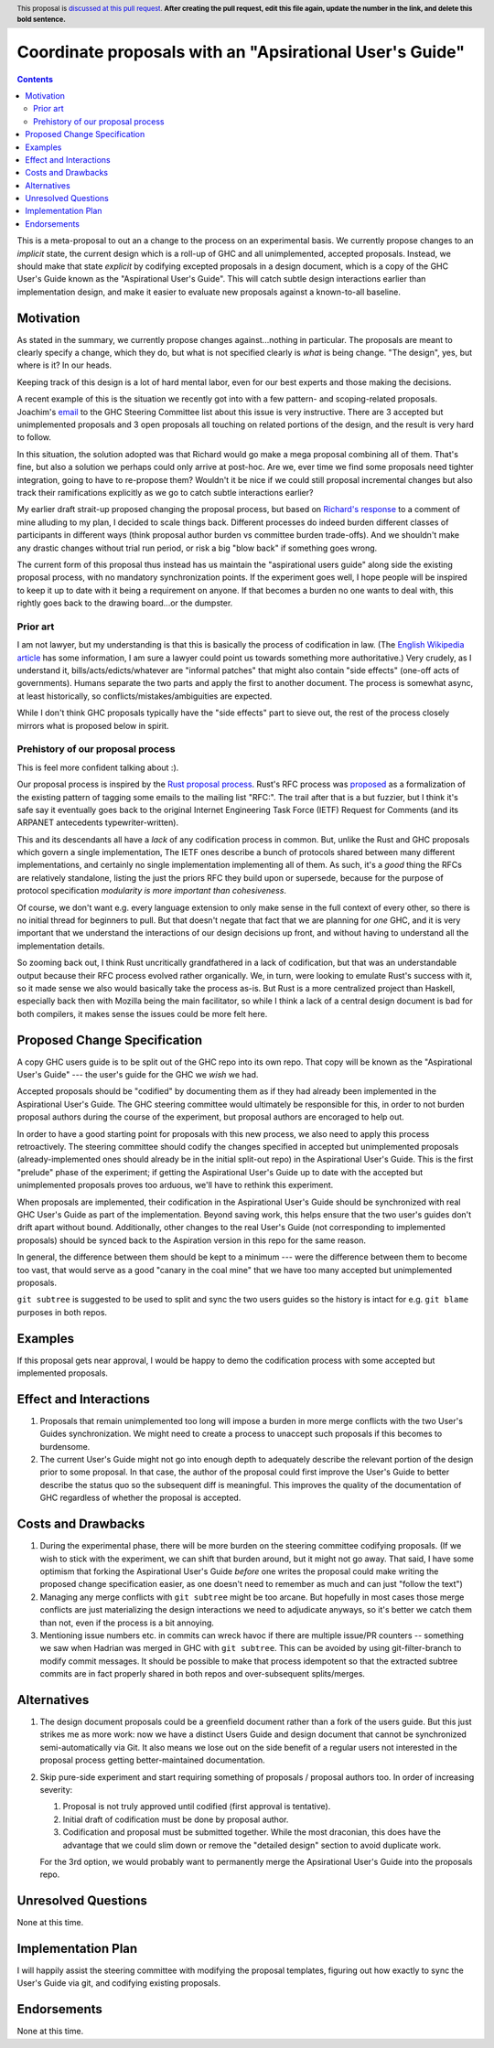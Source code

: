 Coordinate proposals with an "Apsirational User's Guide"
==============

.. author:: John Ericson
.. date-accepted:: Leave blank. This will be filled in when the proposal is accepted.
.. ticket-url:: Leave blank. This will eventually be filled with the
                ticket URL which will track the progress of the
                implementation of the feature.
.. implemented:: Leave blank. This will be filled in with the first GHC version which
                 implements the described feature.
.. highlight:: haskell
.. header:: This proposal is `discussed at this pull request <https://github.com/ghc-proposals/ghc-proposals/pull/0>`_.
            **After creating the pull request, edit this file again, update the
            number in the link, and delete this bold sentence.**
.. contents::

This is a meta-proposal to out an a change to the process on an experimental basis.
We currently propose changes to an *implicit* state, the current design which is a roll-up of GHC and all unimplemented, accepted proposals.
Instead, we should make that state *explicit* by codifying excepted proposals in a design document, which is a copy of the GHC User's Guide known as the "Aspirational User's Guide".
This will catch subtle design interactions earlier than implementation design, and make it easier to evaluate new proposals against a known-to-all baseline.

Motivation
----------

As stated in the summary, we currently propose changes against...nothing in particular.
The proposals are meant to clearly specify a change, which they do, but what is not specified clearly is *what* is being change.
"The design", yes, but where is it? In our heads.

Keeping track of this design is a lot of hard mental labor, even for our best experts and those making the decisions.

A recent example of this is the situation we recently got into with a few pattern- and scoping-related proposals.
Joachim's `email`_ to the GHC Steering Committee list about this issue is very instructive.
There are 3 accepted but unimplemented proposals and 3 open proposals all touching on related portions of the design, and the result is very hard to follow.

In this situation, the solution adopted was that Richard would go make a mega proposal combining all of them.
That's fine, but also a solution we perhaps could only arrive at post-hoc.
Are we, ever time we find some proposals need tighter integration, going to have to re-propose them?
Wouldn't it be nice if we could still proposal incremental changes but also track their ramifications explicitly as we go to catch subtle interactions earlier?

My earlier draft strait-up proposed changing the proposal process, but based on `Richard's response`_ to a comment of mine alluding to my plan, I decided to scale things back.
Different processes do indeed burden different classes of participants in different ways (think proposal author burden vs committee burden trade-offs).
And we shouldn't make any drastic changes without trial run period, or risk a big "blow back" if something goes wrong.

The current form of this proposal thus instead has us maintain the "aspirational users guide" along side the existing proposal process, with no mandatory synchronization points.
If the experiment goes well, I hope people will be inspired to keep it up to date with it being a requirement on anyone.
If that becomes a burden no one wants to deal with, this rightly goes back to the drawing board...or the dumpster.

.. _`email`: https://mail.haskell.org/pipermail/ghc-steering-committee/2021-August/002571.html

.. _`Richard's response`: https://github.com/ghc-proposals/ghc-proposals/pull/283#issuecomment-924218834

Prior art
~~~~~~~~~

I am not lawyer, but my understanding is that this is basically the process of codification in law.
(The `English Wikipedia article`_ has some information, I am sure a lawyer could point us towards something more authoritative.)
Very crudely, as I understand it, bills/acts/edicts/whatever are "informal patches" that might also contain "side effects" (one-off acts of governments).
Humans separate the two parts and apply the first to another document.
The process is somewhat async, at least historically, so conflicts/mistakes/ambiguities are expected.

While I don't think GHC proposals typically have the "side effects" part to sieve out, the rest of the process closely mirrors what is proposed below in spirit.

.. _`English Wikipedia article`: https://en.wikipedia.org/wiki/Codification_(law)

Prehistory of our proposal process
~~~~~~~~~~~~~~~~~~~~~~~~~~~~~~~~~~

This is feel more confident talking about :).

Our proposal process is inspired by the `Rust proposal process`_.
Rust's RFC process was `proposed <https://mail.mozilla.org/pipermail/rust-dev/2014-March/008973.html>`_ as a formalization of the existing pattern of tagging some emails to the mailing list "RFC:".
The trail after that is a but fuzzier, but I think it's safe say it eventually goes back to the original Internet Engineering Task Force (IETF) Request for Comments (and its ARPANET antecedents typewriter-written).

This and its descendants all have a *lack* of any codification process in common.
But, unlike the Rust and GHC proposals which govern a single implementation, The IETF ones describe a bunch of protocols shared between many different implementations, and certainly no single implementation implementing all of them.
As such, it's a *good* thing the RFCs are relatively standalone, listing the just the priors RFC they build upon or supersede, because for the purpose of protocol specification *modularity is more important than cohesiveness*.

Of course, we don't want e.g. every language extension to only make sense in the full context of every other, so there is no initial thread for beginners to pull.
But that doesn't negate that fact that we are planning for *one* GHC, and it is very important that we understand the interactions of our design decisions up front, and without having to understand all the implementation details.

So zooming back out, I think Rust uncritically grandfathered in a lack of codification, but that was an understandable output because their RFC process evolved rather organically.
We, in turn, were looking to emulate Rust's success with it, so it made sense we also would basically take the process as-is.
But Rust is a more centralized project than Haskell, especially back then with Mozilla being the main facilitator, so while I think a lack of a central design document is bad for both compilers, it makes sense the issues could be more felt here.

.. _`Rust proposal process`: https://www.haskell.org/ghc/blog/20160709-rethinking-proposals.html

Proposed Change Specification
-----------------------------

A copy GHC users guide is to be split out of the GHC repo into its own repo.
That copy will be known as the "Aspirational User's Guide" --- the user's guide for the GHC we *wish* we had.

Accepted proposals should be "codified" by documenting them as if they had already been implemented in the Aspirational User's Guide.
The GHC steering committee would ultimately be responsible for this, in order to not burden proposal authors during the course of the experiment, but proposal authors are encoraged to help out.

In order to have a good starting point for proposals with this new process, we also need to apply this process retroactively.
The steering committee should codify the changes specified in accepted but unimplemented proposals (already-implemented ones should already be in the initial split-out repo) in the Aspirational User's Guide.
This is the first "prelude" phase of the experiment; if getting the Aspirational User's Guide up to date with the accepted but unimplemented proposals proves too arduous, we'll have to rethink this experiment.

When proposals are implemented, their codification in the Aspirational User's Guide should be synchronized with real GHC User's Guide as part of the implementation.
Beyond saving work, this helps ensure that the two user's guides don't drift apart without bound.
Additionally, other changes to the real User's Guide (not corresponding to implemented proposals) should be synced back to the Aspiration version in this repo for the same reason.

In general, the difference between them should be kept to a minimum --- were the difference between them to become too vast, that would serve as a good "canary in the coal mine" that we have too many accepted but unimplemented proposals.

``git subtree`` is suggested to be used to split and sync the two users guides so the history is intact for e.g. ``git blame`` purposes in both repos.

Examples
--------

If this proposal gets near approval, I would be happy to demo the codification process with some accepted but implemented proposals.

Effect and Interactions
-----------------------

#. Proposals that remain unimplemented too long will impose a burden in more merge conflicts with the two User's Guides synchronization.
   We might need to create a process to unaccept such proposals if this becomes to burdensome.

#. The current User's Guide might not go into enough depth to adequately describe the relevant portion of the design prior to some proposal.
   In that case, the author of the proposal could first improve the User's Guide to better describe the status quo so the subsequent diff is meaningful.
   This improves the quality of the documentation of GHC regardless of whether the proposal is accepted.

Costs and Drawbacks
-------------------

#. During the experimental phase, there will be more burden on the steering committee codifying proposals.
   (If we wish to stick with the experiment, we can shift that burden around, but it might not go away.
   That said, I have some optimism that forking the Aspirational User's Guide *before* one writes the proposal could make writing the proposed change specification easier, as one doesn't need to remember as much and can just "follow the text")

#. Managing any merge conflicts with ``git subtree`` might be too arcane.
   But hopefully in most cases those merge conflicts are just materializing the design interactions we need to adjudicate anyways, so it's better we catch them than not, even if the process is a bit annoying.

#. Mentioning issue numbers etc. in commits can wreck havoc if there are multiple issue/PR counters -- something we saw when Hadrian was merged in GHC with ``git subtree``.
   This can be avoided by using git-filter-branch to modify commit messages.
   It should be possible to make that process idempotent so that the extracted subtree commits are in fact properly shared in both repos and over-subsequent splits/merges.

Alternatives
------------

#. The design document proposals could be a greenfield document rather than a fork of the users guide.
   But this just strikes me as more work: now we have a distinct Users Guide and design document that cannot be synchronized semi-automatically via Git.
   It also means we lose out on the side benefit of a regular users not interested in the proposal process getting better-maintained documentation.

#. Skip pure-side experiment and start requiring something of proposals / proposal authors too.
   In order of increasing severity:

   #. Proposal is not truly approved until codified (first approval is tentative).

   #. Initial draft of codification must be done by proposal author.

   #. Codification and proposal must be submitted together.
      While the most draconian, this does have the advantage that we could slim down or remove the "detailed design" section to avoid duplicate work.

   For the 3rd option, we would probably want to permanently merge the Apsirational User's Guide into the proposals repo.

Unresolved Questions
--------------------

None at this time.

Implementation Plan
-------------------

I will happily assist the steering committee with modifying the proposal templates, figuring out how exactly to sync the User's Guide via git, and codifying existing proposals.

Endorsements
-------------

None at this time.

